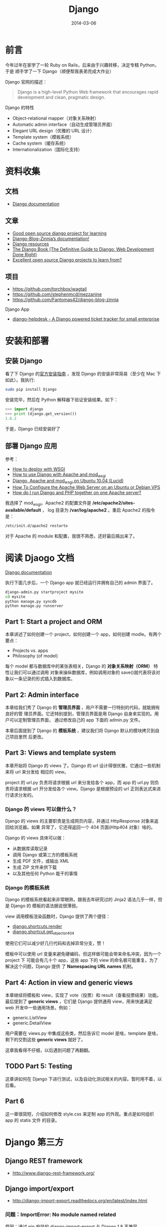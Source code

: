 #+TITLE: Django
#+DATE: 2014-03-06
#+KEYWORDS: Logging, Python, Web 框架

* 前言
今年过年在家学了一轮 Ruby on Rails，后来由于兴趣转移，决定专精 Python，于是
顺手学了一下 Django（顺便帮我表弟完成大作业）

Django 官网的描述：
#+BEGIN_QUOTE
Django is a high-level Python Web framework that encourages rapid development and clean, pragmatic design.
#+END_QUOTE

Django 的特性
- Object-relational mapper（对象关系映射）
- Automatic admin interface（自动生成管理员界面）
- Elegant URL design（优雅的 URL 设计）
- Template system（模板系统）
- Cache system（缓存系统）
- Internationalization（国际化支持）

* 资料收集
** 文档
- [[https://docs.djangoproject.com/][Django documentation]]

** 文章
- [[http://stackoverflow.com/questions/1499543/good-open-source-django-project-for-learning][Good open source django project for learning]]
- [[http://docs.django-blog-zinnia.com/en/v0.14/index.html][Django-Blog-Zinnia’s documentation!]]
- [[https://code.djangoproject.com/wiki/DjangoResources#Djangobooks][Django resources]]
- [[http://www.djangobook.com/en/2.0/index.html][The Django Book (The Definitive Guide to Django: Web Development Done Right)]]
- [[http://www.reddit.com/r/django/comments/1c5u23/excellent_open_source_django_projects_to_learn/][Excellent open source Django projects to learn from?]]

** 项目
- [[https://github.com/torchbox/wagtail]]
- [[https://github.com/stephenmcd/mezzanine]]
- [[https://github.com/Fantomas42/django-blog-zinnia]]

Django App
- [[https://github.com/rossp/django-helpdesk][django-helpdesk - A Django powered ticket tracker for small enterprise]]

* 安装和部署
** 安装 Django
看了下 Django 的[[https://docs.djangoproject.com/en/1.6/intro/install/][官方安装指南]] ，发现 Django 的安装非常简易（至少在 Mac 下如此）。我执行:
#+begin_src sh
sudo pip install Django
#+end_src

安装完毕，然后在 Python 解释器下验证安装结果。如下：
#+begin_src python
>>> import django
>>> print (django.get_version())
1.6.2
#+end_src

于是，Django 已经安装好了

** 部署 Django 应用
参考：
+ [[https://docs.djangoproject.com/en/1.6/howto/deployment/wsgi/][How to deploy with WSGI]]
+ [[https://docs.djangoproject.com/en/1.6/howto/deployment/wsgi/modwsgi/][How to use Django with Apache and mod_wsgi]]
+ [[https://library.linode.com/frameworks/django-apache-mod-wsgi/ubuntu-10.04-lucid][Django, Apache and mod_wsgi on Ubuntu 10.04 (Lucid)]]
+ [[https://www.digitalocean.com/community/articles/how-to-configure-the-apache-web-server-on-an-ubuntu-or-debian-vps][How To Configure the Apache Web Server on an Ubuntu or Debian VPS]]
+ [[http://stackoverflow.com/questions/1020390/how-do-i-run-django-and-php-together-on-one-apache-server][How do I run Django and PHP together on one Apache server?]]

我选择了 mod_wsgi。Apache2 的配置文件是 */etc/apache2/sites-available/default* ，
log 目录为 */var/log/apache2* 。重启 Apache2 的指令是：
#+begin_src sh
/etc/init.d/apache2 restarto
#+end_src

对于 Apache 的 module 和配置，我很不熟悉，还好最后搞出来了。

* 阅读 Djaogo 文档
[[https://docs.djangoproject.com/en/1.6/][Django documentation]]

执行下面几步后，一个 Django app 就已经运行并拥有自己的 admin 界面了。
#+begin_src sh
django-admin.py startproject mysite
cd mysite
python manage.py syncdb
python manage.py runserver
#+end_src

** Part 1: Start a project and ORM
本章讲述了如何创建一个 project，如何创建一个 app，如何创建 modle。有两个要点：
+ Projects vs. apps
+ Philosophy (of model)

每个 model 都与数据库中的某张表相关，Django 的 *对象关系映射（ORM）* 特性让我们可以通过调用
对象来操纵数据库，例如调用对象的 save()就代表将该对象以一条记录的形式插入到数据库。

** Part 2: Admin interface
本章给我们秀了 Django 的 *管理员界面* ，用户不需要一行特别的代码，就能拥有良好的管
理员界面。它还特别提到，管理员界面是用 Django 自身来实现的。用户可以定制管理员界面，
通过修改自己的 app 下面的 admin.py 文件。

本章后面提到了 Django 的 *模板系统* ，建议我们将 Django 默认的模块拷贝到自己项目里然
后更改。

** Part 3: Views and template system
本章开始将 Django 的 views 了。Django 的 url 设计得很优雅，它通过一些机制来将 url 来分发给
相应的 view。

project 的 url.py 负责将请求根据 url 来分发给各个 app，而 app 的 url.py 则负责将请求根据
url 开分发给各个 view。Django 是根据预设的 url 正则表达式来进行请求分发的。

*** Django 的 views 可以做什么？
Django 的 views 的主要职责是生成网页内容，并通过 HttpResponse 对象来返回给浏览器。如果
异常了，它还得返回一个 404 页面(Http404 对象）啥的。

Django 的 views 具体可以做：
+ 从数据库读取记录
+ 调用 Django 或第三方的模板系统
+ 生成 PDF 文件，或输出 XML
+ 生成 ZIP 文件来供下载
+ 以及其他任何 Python 能干的事情

*** Django 的模板系统
Django 的模板系统看起来非常眼熟，跟我去年研究过的 Jinja2 语法几乎一样，但是 Django 的
模板的语法据说很薄弱。

view 调用模板渲染函数时，Django 提供了两个捷径：
+ [[https://docs.djangoproject.com/en/1.6/topics/http/shortcuts/#django.shortcuts.render][django.shortcuts.render]]
+ [[https://docs.djangoproject.com/en/1.6/topics/http/shortcuts/#django.shortcuts.get_object_or_404][django.shortcut.get_object_or_404]]

使用它们可以减少好几行代码和去掉异常分支，赞！

模板中可以使用 url 变量来避免硬编码，但这样做可能会带来命名冲突，因为一个 project 下
可能会有几十个 app，这些 app 下的 view 的命名极可能重复。为了解决这个问题，Django 提供
了 *Namespacing URL names* 机制。

** Part 4: Action in view and generic views
本章继续将模板和 view，实现了 vote（投票）和 result（查看投票结果）功能。最后提到了
*generic views* ，它们是 Django 提供通用 view，用来快速满足 web 开发中一些通用场景。例如：
+ generic.ListView
+ generic.DetailView

用户需要在 views.py 中集成这些类，然后告诉它 model 是啥，template 是啥，剩下的交割这些
*generic views* 就好了。

这章我看得不仔细，以后遇到问题了再翻翻。

** TODO Part 5: Testing
这章讲如何在 Django 下进行测试，以及自动化测试相关的内容。暂时用不着，以后看。

** Part 6
这一章很简短，介绍如何修改 style.css 来定制 app 的外观。重点是如何组织 app 的 statis 文件
的目录。

* Django 第三方
** Django REST framework 
- [[http://www.django-rest-framework.org/]]
** Django import/export
- http://django-import-export.readthedocs.org/en/latest/index.html

*** 问题：ImportError: No module named related
原因：通过 pip 安装的 django-import-export 与 Django 1.8 不兼容。

解决：从 GitHub 上下载安装最新的开发中版本。

** 使用 Django cas 实现单点登录 <2015-08-05 三>
- https://github.com/kstateome/django-cas

要点：
1. urls.py 里设定登录和登出的 url，指向 cas.views.login 和 cas.views.logout
2. 默认情况下，单点登录后会重定向到首页，但是我们在登录的 url 后面可以加上
   next=xxx 参数，这样登录可以重定向到 xxx 页面（一般是登录前的页面）

在 AngularJS 环境下，还有几个要点：
1. 可以在一个必然被执行的 Controller 里来从后端获取登录信息。如果未登录，则
   跳转到上面提到的登录的 url。
2. AngularJS 的 url 中经常含有 ~#~ ，将其作为 next 的参数会发生问题，我们需
   要对这个 url 执行 url encode。 ~#~ 被 url encode 后变为 ~%23~ 。 ~&~ 也
   要做类似处理。总之，作为 next 参数的值，url 需要转义。如果没人帮我们转义，
   辣么就要我们自己转义。

* Django Model
** 字段
- 每个 Model 隐式创建一个 id 字段，它的类型是 AutoField。

** Relationships
- [[https://docs.djangoproject.com/en/1.8/topics/db/models/#relationships][Django Model Relationships (1.8)]]

很显然，关系型数据库的强力之处（之一）在于表和表之间的相互关联。Django 提供
了三种最通用的数据库关系类型：
- Many-to-one (Foreign Key)
- Many-to-many
- One-to-one
  
*** Many-to-many Relationships <2015-04-21 二>
实例：一个日志可能会被多个 Dag 任务使用，而一个 Dag 任务也可能使用多份日志。

ManyToManyField 可以定义在相关联的两个 Model 的任意一个之中，但不能在两个之
中都定义。

如果多对多的关系中除了关系本身，还有其他额外的信息要记录的话，我们可以使用
~through~ 参数，并需要额外定义一个 Model 来描述这个关系。例如：
#+BEGIN_SRC python
...
class Person(models.Model):
    name = models.CharField(max_length=128)
... 
class Group(models.Model):
    name = models.CharField(max_length=128)
    members = models.ManyToManyField(Person, through='Membership')
... 
class Membership(models.Model):
    person = models.ForeignKey(Person)
    group = models.ForeignKey(Group)
    date_joined = models.DateField()
    invite_reason = models.CharField(max_length=64)
#+END_SRC

在使用 ~through~ 的情况下，我们在创建这些 Model 的对象时，不能直接通过
~add~ / ~create~ / ~赋值~ 来创建关系，而应该先创建关系两头的 Model 对象，然
后在以这两个对象以及关系的的额外字段为参数来创建关系。例如：

#+BEGIN_SRC python
>>> ringo = Person.objects.create(name="Ringo Starr")
>>> paul = Person.objects.create(name="Paul McCartney")
>>> beatles = Group.objects.create(name="The Beatles")
>>> m1 = Membership(person=ringo, group=beatles,
...     date_joined=date(1962, 8, 16),
...     invite_reason="Needed a new drummer.")
>>> m1.save()
#+END_SRC

** Django Model 的查询语法
- [[https://docs.djangoproject.com/en/1.8/topics/db/queries][Django Making queries (v1.8)]]

Django Model 的查询是以 QuerySet 这个数据结构为核心，并支持链式查询。

| 查询条件           | 语法                            | 说明                               |
|--------------------+---------------------------------+------------------------------------|
| 返回全集           | objects.all()                   |                                    |
| 等于               | objects.filter(xx=yy)           |                                    |
| 不等于             | objects.exclude(xx=yy)          |                                    |
| 大于等于           | objects.filter(xx__gte=yy)       |                                    |
| 小于               | objects.filter(xx__lt=yy)        |                                    |
| where in           | objects.filter(xx__in=yys)       |                                    |
| where not in       | objects.exclude(xx__in=yys)      |                                    |
| 按字段排序（正序） | objects.order_by('xx')           |                                    |
| 按字段排序（倒序） | objects.order_by('-xx')          |                                    |
| xx like '%yy%'     | objects.get(xx__contains='yy')   | 如果大小写不敏感，则使用 icontains |
| xx like 'yy%'      | objects.get(xx__startswith='yy') | 同上，使用 istartswith             |
| xx like '%yy'      | objects.get(xx__endswith='yy')   | 同上，使用 iendswith          |
|                    |                                 |                                    |

** Aggregation, values and annotations
- [[https://docs.djangoproject.com/en/1.8/topics/db/aggregation/][Django Model Aggregation (1.8)]]
给个具体例子吧。下面是一个普通的 group by + 聚集的 SQL，我们想要将它改造为
Django ORM 的方式。

SQL：
#+BEGIN_SRC sql
select log_module_id, count(base_time), min(base_time), max(base_time) from data_slice where base_time >= '2015-04-01 00:00:00' group by log_module_id;
#+END_SRC

改造后的 Django ORM：
#+BEGIN_SRC python
query_set = DataSlice.objects.values('log_module_id').annotate(max_bt=Max('base_time'), min_bt=Min('base_time'), cnt=Count('base_time'))
#+END_SRC



** Legacy Database（非 Django ORM 生成和管理的数据库）
所谓 *Legacy Database* 就是指那些以前项目遗留的，没有通过 Django ORM 来生成
和管理的数据库。Django 提供 inspectdb 命令，来根据 Legacy 数据库的表结构来
自动生成 models.py。
#+BEGIN_SRC sh
python manage.py inspectdb > legacy_models.py
#+END_SRC

*** 标记位：Model::Meta::managedb <2015-04-02 四>
注意 Meta 子类的 managedb 变量。Legacy 数据库通过 inpectdb 命令生成的 Model
的 Meta 子类的 managedb 变量被置为 False，即指明该 Model 不被 Django ORM 所
管理，无论是 *数据库迁移* 或者是 *单测时自动建立测试表* 都不会对该 Model 生
效。如果我们想让该 Modle 在 *单测时自动建立测试表* ，则可以手动将 managedb
变量置为 True。

** Multiple Databases
要点：
- 配置 DATABASES（在 settings.py 中）
- 配置 DATABASE_ROUTERS（在 settings.py 中）
- 实现 XxxRouter，并将路径配置在 DATABASE_ROUTERS 中

*** 使用 Raw SQL 时，如何选择数据库 <2015-09-15 二>
DB Router 只在使用 ORM 时生效，如果使用 Raw SQL，则需要通过 connections 来
选择 cursor。例如：
#+BEGIN_SRC python
from django.db import connections
cursor = connections['minos_db'].cursor()
#+END_SRC

参考：
- [[https://docs.djangoproject.com/en/1.8/topics/db/multi-db/#using-raw-cursors-with-multiple-databases][Using raw cursors with multiple databases (1.8)]]

** null=True and blank=True
总结：Django 的 ORM 用起来真是不省心，比 SQLAlchemy 差的有点远。使用 Django
有种类似大口吃翔的感觉。

* Django Template
** extends（继承）
同 Jinja2
** 在Django中使用Jinja2 <2016-07-20 三>
自从某一版本开始，Jinja2作为Django内置支持的一种可选模板，这个做法很好，因
为Django原生模板（DTL）有些奇怪的禁忌，比如说不能在模板里面调用函数，也不能
定义变量，导致用户不得不消耗更多的代码在其他地方实现相同的同能。

要在Django中使用Jinja2，要点如下：
1. 在settings.py中的TEMPLATES配置项添加类型为Jinja2的BACKEND，通过DIRS指定
   Jinja2模板的路径，通过OPTIONS中的environment来设置Jinja2环境。
2. 在OPTIONS的environment中设置的py文件中更新Jinja2的全局环境，将static和
   url作为两个全局函数传入到Jinja2模板里面。
3. 使用static和url时需要注意，Jinja2下的用法和Django不同，Jinja2下，这两个
   是函数，需要以函数调用的方式来使用。

参考：[[https://docs.djangoproject.com/ja/1.9/topics/templates/][Django Templates (V1.9)]]

* Django Forms
- [[https://docs.djangoproject.com/en/1.8/topics/forms/modelforms/][Creating forms from models]] (1.8)
* Django Logging
- [[https://docs.djangoproject.com/en/1.7/topics/logging/]]
** Django 使用 Python 内建的 logging 模块 <2015-03-31 二>
Django 使用 Python 内建的 logging 模块来做日志打印。Python 的 logging 模块
的配置分为四个部分：
- Loggers
- Handlers
- Filters
- Formaters
-------
*Logger* 是 Python logging system 的入口。用户通过 logger 进行打日志，每条
日志（logger record）都具有 log level。Log level 有如下几种：

#+CAPTION: Log Level
| 日志等级  | 描述                                                         |
|-----------+--------------------------------------------------------------|
| DEBUG:    | Low level system information for debugging purposes          |
| INFO:     | General system information                                   |
| WARNING:  | Information describing a minor problem that has occurred.    |
| ERROR:    | Information describing a major problem that has occurred.    |
| CRITICAL: | Information describing a critical problem that has occurred. |

*Handlers* 是决定对 logger 中每条 message 做和处理的引擎。Handlers 也拥有
log level，如果某个 log record 的 log level 大于等于该值，则忽略这个 log
record。一个 logger 可拥有多个 handlers，而每个 handler 都有其自己的 log level。

*Filters* 提供了额外的手段，来控制那些 log records 会被从 logger 传递到
handler，它既可以被安装到 logger 上，也可以安装到 handler 上。

*Formatters* 能够控制 log record 打印成文本的格式。参考：[[https://docs.python.org/3/library/logging.html#logrecord-attributes][LogRecord attributes]]

** 使用 Python logging
发生异常后，可以使用 logger.exeception() 来打日志，因为它可以同时记录发生异
常时的函数调用栈。
#+BEGIN_SRC sh
logger.exception(): Creates an ERROR level logging message wrapping the current exception stack frame.
#+END_SRC

* Django Management Commands
我们使用 Django 来做 Web 开发，但是总有一些定期或者非定期的后台任务需要运行，
这时我希望 Django 能够提供相关的设施，来让我方便实现并执行这些后台任务。我的需求有
下面几点：
1. 能让我的任务脚本很方便地获得 Django 的运行环境（主要是数据库）
2. 提供一个优雅的接口，来让我方便管理这些任务。当我的任务越来越多，且要交接
   给别人时，这一点显得更为重要
   
PHP 有个 Web 框架叫 YII，在百度使用广泛。它的 yiic 脚本可以注册命令，然后通
过 ./yiic xxx 来运行相应的脚本。这样带来的好处就是接口统一，可维护性好。

Django 框架也提供了 Management Command 功能，它能让我们写自己的后台脚本，并
注册到 manage.py 上，只需要通过 python manage.py xxx 就可以执行它，并且带着
Django 的运行环境。
- [[https://docs.djangoproject.com/en/1.7/howto/custom-management-commands/][Writing custom django-admin commands]]
  
该功能的目录格式和必须的文件如下：
#+BEGIN_SRC sh
[zy@xxx.com]$ tree -A  minos/management/
minos/management/
├── commands
│   ├── data_quality.py
│   ├── __init__.py
├── __init__.py
#+END_SRC

文件 ~minos/management/commands/data_quality.py~ 内容如下：
#+BEGIN_SRC python
from django.core.management.base import BaseCommand, CommandError


class Command(BaseCommand):
    help = 'Minos data quality'

    def handle(self, *args, **options):
        print self.help
#+END_SRC

当我执行 ~python manage.py data_quality~ 后，即可得到返回：
#+BEGIN_SRC sh
Minos data quality
#+END_SRC

* Django Admin
** 自定义 Action
- [[https://docs.djangoproject.com/en/1.8/ref/contrib/admin/actions/][Admin actions (1.8)]]
- [[http://agiliq.com/blog/2014/08/passing-parameters-to-django-admin-action/][Passing parameters to Django admin action]]  
  
自定义 Action，配合 Filter 来在 Admin 页面上对数据进行批量操作。

** 自定义 Admin 页面的外观
- [[https://docs.djangoproject.com/en/1.8/intro/tutorial02/#customize-the-admin-look-and-feel][Customize the admin look and feel (Django 1.8 Tutorial)]]
- [[http://stackoverflow.com/questions/6583877/how-to-override-and-extend-basic-django-admin-templates][How to override and extend basic Django admin templates?]]（看起来过期了，只能供参考）]]
- [[http://heyman.info/2011/jul/5/extending-templates-specific-django-app/][Extending templates from a specific Django app]]（看起来过期了，只能供参考）

官方文档介绍的方法很 hack，是拷贝 Admin 页面的默认模板到自己的
templates/admin 目录下，并直接在上面修改来完成的，而不是通过 Django 模板系
统的 extends 机制。估计是 Django 的模板系统也无法处理不同模板路径下的模板文
件寻找的问题吧。

* Django Unittest
Django 的单测其实是完全基于 Python 的 unittest 模块，只要了解后者，Django
的单测其实是没有学习成本的。

Django 的 django.test.TestCase 扩充了 unittest 模块，增加了许多特有的
assert 方法，例如：

#+BEGIN_SRC python
assertHTMLEqual()
assertFormError()
assertContains() # 检查 response 的状态码
#+END_SRC

执行单测的命令是：
#+BEGIN_SRC sh
python manage.py test minos
#+END_SRC

参考：
- [[https://docs.python.org/2/library/unittest.html][25.3. unittest — Unit testing framework]]
- [[https://docs.djangoproject.com/en/1.8/intro/tutorial05/][Writing your first Django app, part 5 (Django 1.8)]]
- [[https://docs.djangoproject.com/en/1.8/topics/testing/overview/][Writing and running tests (Django 1.8)]]

* 邮件和短信
Django 支持 SMTP 协议来发送邮件，不过我不喜欢，我想使用 ~sendmail~ 这个
Linux 指令来发送。我搜到了一个解法：
- [[https://djangosnippets.org/snippets/1864/][email backend which use sendmail subprocess]]

* Middleware
** 将异常调用栈打印出来（通过 Middleware） <2015-06-14 日>
用户请求过来，如果处理请求时抛出了异常，Django 日志里只能简单地打印一条 500
（或其他错误码）的日志，无法看到异常的调用栈。这对我们 Debug 是非常不利的。

为了能在异常时打印调用栈，我们需要 Django 提供一种类似于 Flask 的
~before_app_request~ 这样的自定义钩子函数，在每次访问前或访问后， *对异常进
行统一的处理* 。

Django 提供了被称为 Middleware 的机制，引用 [[https://docs.djangoproject.com/en/dev/topics/http/middleware/#process_exception][Django 文档]] ，Middleware 是：

#+BEGIN_QUOTE
Middleware is a framework of hooks into Django’s request/response
processing. It’s a light, low-level “plugin” system for globally
altering Django’s input or output.
#+END_QUOTE

我们可以自定义自己的 Middleware 来在每次处理请求的异常时做我们想要的处理，
例如打印调用栈。为了实现这个自定义，我们需要做：
1. 定义 Middleware 类，在类中实现 ~process_exception()~ 函数。
2. 修改 setting.py 中的 MIDDLEWARE_CLASSES，在里面引入此类。

具体实现的例子是：我们在项目目录下新建一个叫做 middleware.py 的文件，并在里
面加入：
#+BEGIN_SRC python
import traceback
import sys

class ProcessExceptionMiddleware(object):
    def process_response(self, request, response):
        if response.status_code != 200:
            print '\n'.join(traceback.format_exception(*sys.exc_info()))
        return response
#+END_SRC

然后在 setting.py 的 MIDDLEWARE_CLASSES 里加入：
#+BEGIN_SRC python
MIDDLEWARE_CLASSES = (
    'django.contrib.sessions.middleware.SessionMiddleware',
    # 省略其他 Middleware
    'minosweb.middleware.ProcessExceptionMiddleware'
)
#+END_SRC

参考：
- http://stackoverflow.com/questions/5137042/how-can-i-get-django-to-print-the-debug-information-to-the-console
- [[https://docs.djangoproject.com/en/1.8/topics/http/middleware/#process-exception][Middleware (Django 1.8)]]

  
* 问题记录
** css 文件有时候需要重启 server 才能生效
例如：bootstrap.min.css

** TODO 线上部署时是 static 文件寻址
解法：临时先把 static 目录一股脑拷贝到/var/www 目录下。
** WSGIPythonPath cannot occur within <VirtualHost> section
解法：换用 WSGIDaemonProcess 来设置 python-path
** OperationalError: unable to open database file
Django 在读写 sqlite 时会在 project 目录下产生临时文件，所以不仅要对 db.sqlite3 执行 chmod 777，还要对整个 project 目录执行 chmod 777 -R。
** TypeError: can't compare offset-naive and offset-aware datetimes
Django 支持 Python datetime 里面的时区特性。这样就导致了一个问题，开启时区
特性后：
1. Django 框架生成的 datetime 是 ~offset-aware~ 的。
2. 通过 datetime 模块生成的 datetime 是 ~offset-naive~ 的。

两种方式产生的 datetime 变量一比较，就会抛出 ~TypeError: can't compare
offset-naive and offset-aware datetimes~ 这样的异常，让用户感觉很坑。

解法：将 settings.py 里的 ~USE_TZ~ 设为 False。参考：
- [[https://docs.djangoproject.com/en/1.8/topics/i18n/timezones/][Time zones (Django 1.8)]]

** Unsafe statement written to the binary log using statement format since BINLOG_FORMAT = STATEMENT
我使用 Django 的 raw SQL 来执行 update，但是抛出了下面的异常：
#+BEGIN_SRC sh
Warning: Unsafe statement written to the binary log using statement format since BINLOG_FORMAT = STATEMENT. Statements writing to a table with an auto-increme
nt column after selecting from another table are unsafe because the order in which rows are retrieved determines what (if any) rows will be written. This orde
r cannot be predicted and may differ on master and the slave.
#+END_SRC

Google 一下，发现有人和我遇到了 [[http://stackoverflow.com/questions/17057593/warning-unsafe-statement-written-to-the-binary-log-using-statement-format-since][同样的问题]] ，他们的解法是修改 mysqld 的配置
将 binlog_format 改为 mixed 并重启。我修改了一下我的 ~my.conf~ ，发现确实解
决了问题：
#+BEGIN_SRC sh
# binary logging format - mixed recommended                                                         
binlog_format=mixed     
#+END_SRC

补充一句，我是在测试环境下的 MySQL 出现的这个问题，线上环境（公司 DBA 维护）
的并没有，说明将 binlog format 设为 mixed（而不是 statement）应该是推荐的配
置。
- [[http://dev.mysql.com/doc/refman/5.1/en/binary-log-setting.html][Setting The Binary Log Format (MySQL 5.1 Reference Manual)]]

** 通过 Admin 页面新增对象时，抛出 Error creating new content types. Please make sure contenttypes is migrated before trying to migrate apps individually.
原因：建表时，没有卫生地通过 Django 的 Migration 机制来迁移，
django_content_type 表中不含有该表的记录。

解决方法（假设我们的表明叫做 data_flow）：
#+BEGIN_SRC sql
insert into django_content_type (name, app_label, model) value ('data flow', 'management', 'dataflow');
#+END_SRC
** 当 DEBUG = False 时找不到 static 文件，除非 python manage.py runserver --insecure 
Django 还是很挫的，并不站在用户角度设计。使用 Flask 让人惬意，使用 Django
经常给你来个惊异，然后耗费掉你大量时间。

** ADMINS 的值是个 tuple 的 tuple，后面有个逗号
#+BEGIN_SRC python
# 错误！
ADMINS = (('Zhong Yi', 'zhongyi@xxx.com'))     
# 正确
ADMINS = (('Zhong Yi', 'zhongyi@xxx.com'),)     
#+END_SRC

使用 Django 经常给你来个惊异，然后耗费掉你大量时间。


* 回顾
** 看完了官方 Tutorial <2014-03-01 六>
Django 的官方 Tutorial 写得确实很赞，我照着它很流畅地学完了 Django。下一步我会寻求
Django 与 Bootstrap 的集成。

** 再度使用 Django <2015-03-27 五>
存在问题：
1. Python 语法文件
2. 缺乏 Web 开发的 snippets
3. Admin 页面加 Modle 过程繁琐。为了将一个 Model 添加到 Admin 页面，我需要在 N 个地方加代码，我感觉很不爽。
4. 设定模板加载路径

相关工具:
1. vim-surround 解决 HTML 标签的修改问题
2. Django 项目管理插件在哪里？


** Django 还是很挫的 <2015-06-19 五>
Django 还是很挫的，并不站在用户角度设计。使用 Flask 让人惬意，而使用 Django
则会经常给你来个惊异，然后耗费掉你大量时间。

今天实现 EmailBackend 和程序异常时自动发邮件时，连续踩到了多个坑。包括：
1. DEBUG 从 True 设置为 False 时，static 文件突然不声不响地不能访问了。
2. ADMINS 这个 tuple 中的 tuple 需要在后面补上一个逗号。
3. Django 拥有大量组织良好制作精美且全面的文档，然而卵用并不大。
   

